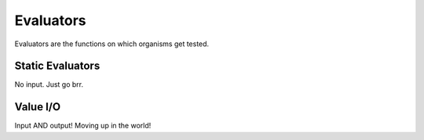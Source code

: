 ==========
Evaluators
==========

Evaluators are the functions on which organisms get tested.


Static Evaluators
=================

No input. Just go brr.

Value I/O
=========

Input AND output! Moving up in the world!

